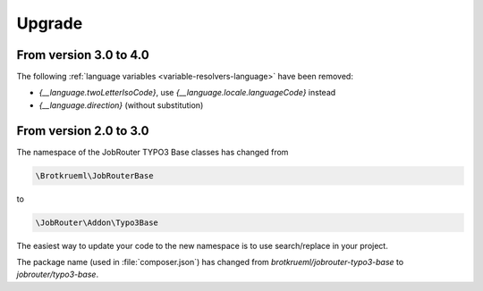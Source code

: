 .. _upgrade:

=======
Upgrade
=======

From version 3.0 to 4.0
=======================

The following :ref:`language variables <variable-resolvers-language>` have been
removed:

*  `{__language.twoLetterIsoCode}`, use `{__language.locale.languageCode}`
   instead
*  `{__language.direction}` (without substitution)


From version 2.0 to 3.0
=======================

The namespace of the JobRouter TYPO3 Base classes has changed from

.. code-block:: plaintext

   \Brotkrueml\JobRouterBase

to

.. code-block:: plaintext

   \JobRouter\Addon\Typo3Base

The easiest way to update your code to the new namespace is to use
search/replace in your project.

The package name (used in :file:`composer.json`) has changed from
`brotkrueml/jobrouter-typo3-base` to `jobrouter/typo3-base`.
